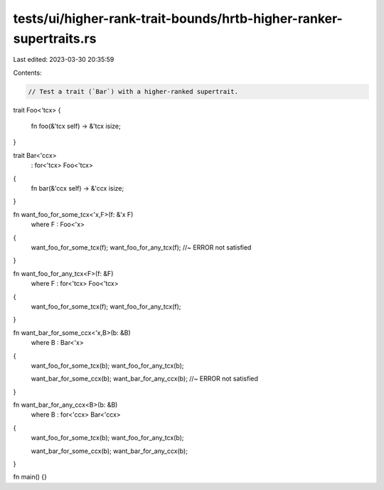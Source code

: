 tests/ui/higher-rank-trait-bounds/hrtb-higher-ranker-supertraits.rs
===================================================================

Last edited: 2023-03-30 20:35:59

Contents:

.. code-block:: rs

    // Test a trait (`Bar`) with a higher-ranked supertrait.

trait Foo<'tcx>
{
    fn foo(&'tcx self) -> &'tcx isize;
}

trait Bar<'ccx>
    : for<'tcx> Foo<'tcx>
{
    fn bar(&'ccx self) -> &'ccx isize;
}

fn want_foo_for_some_tcx<'x,F>(f: &'x F)
    where F : Foo<'x>
{
    want_foo_for_some_tcx(f);
    want_foo_for_any_tcx(f); //~ ERROR not satisfied
}

fn want_foo_for_any_tcx<F>(f: &F)
    where F : for<'tcx> Foo<'tcx>
{
    want_foo_for_some_tcx(f);
    want_foo_for_any_tcx(f);
}

fn want_bar_for_some_ccx<'x,B>(b: &B)
    where B : Bar<'x>
{
    want_foo_for_some_tcx(b);
    want_foo_for_any_tcx(b);

    want_bar_for_some_ccx(b);
    want_bar_for_any_ccx(b); //~ ERROR not satisfied
}

fn want_bar_for_any_ccx<B>(b: &B)
    where B : for<'ccx> Bar<'ccx>
{
    want_foo_for_some_tcx(b);
    want_foo_for_any_tcx(b);

    want_bar_for_some_ccx(b);
    want_bar_for_any_ccx(b);
}

fn main() {}


